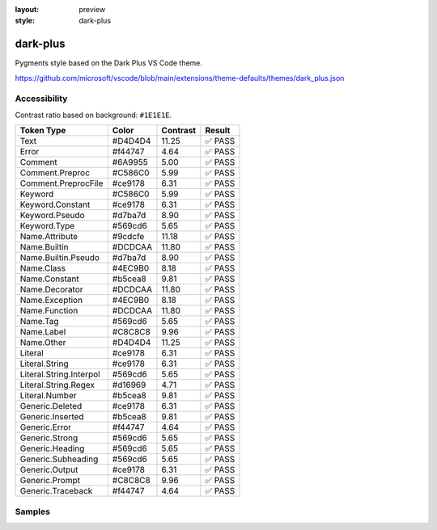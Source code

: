 :layout: preview
:style: dark-plus

dark-plus
=========

Pygments style based on the Dark Plus VS Code theme.

https://github.com/microsoft/vscode/blob/main/extensions/theme-defaults/themes/dark_plus.json

Accessibility
-------------

Contrast ratio based on background: ``#1E1E1E``.

=======================  =======  ========  ======
Token Type               Color    Contrast  Result
=======================  =======  ========  ======
Text                     #D4D4D4  11.25     ✅ PASS
Error                    #f44747  4.64      ✅ PASS
Comment                  #6A9955  5.00      ✅ PASS
Comment.Preproc          #C586C0  5.99      ✅ PASS
Comment.PreprocFile      #ce9178  6.31      ✅ PASS
Keyword                  #C586C0  5.99      ✅ PASS
Keyword.Constant         #ce9178  6.31      ✅ PASS
Keyword.Pseudo           #d7ba7d  8.90      ✅ PASS
Keyword.Type             #569cd6  5.65      ✅ PASS
Name.Attribute           #9cdcfe  11.18     ✅ PASS
Name.Builtin             #DCDCAA  11.80     ✅ PASS
Name.Builtin.Pseudo      #d7ba7d  8.90      ✅ PASS
Name.Class               #4EC9B0  8.18      ✅ PASS
Name.Constant            #b5cea8  9.81      ✅ PASS
Name.Decorator           #DCDCAA  11.80     ✅ PASS
Name.Exception           #4EC9B0  8.18      ✅ PASS
Name.Function            #DCDCAA  11.80     ✅ PASS
Name.Tag                 #569cd6  5.65      ✅ PASS
Name.Label               #C8C8C8  9.96      ✅ PASS
Name.Other               #D4D4D4  11.25     ✅ PASS
Literal                  #ce9178  6.31      ✅ PASS
Literal.String           #ce9178  6.31      ✅ PASS
Literal.String.Interpol  #569cd6  5.65      ✅ PASS
Literal.String.Regex     #d16969  4.71      ✅ PASS
Literal.Number           #b5cea8  9.81      ✅ PASS
Generic.Deleted          #ce9178  6.31      ✅ PASS
Generic.Inserted         #b5cea8  9.81      ✅ PASS
Generic.Error            #f44747  4.64      ✅ PASS
Generic.Strong           #569cd6  5.65      ✅ PASS
Generic.Heading          #569cd6  5.65      ✅ PASS
Generic.Subheading       #569cd6  5.65      ✅ PASS
Generic.Output           #ce9178  6.31      ✅ PASS
Generic.Prompt           #C8C8C8  9.96      ✅ PASS
Generic.Traceback        #f44747  4.64      ✅ PASS
=======================  =======  ========  ======

Samples
-------

.. raw:: html
    :class: samples
    :file: ../_templates/preview.html
